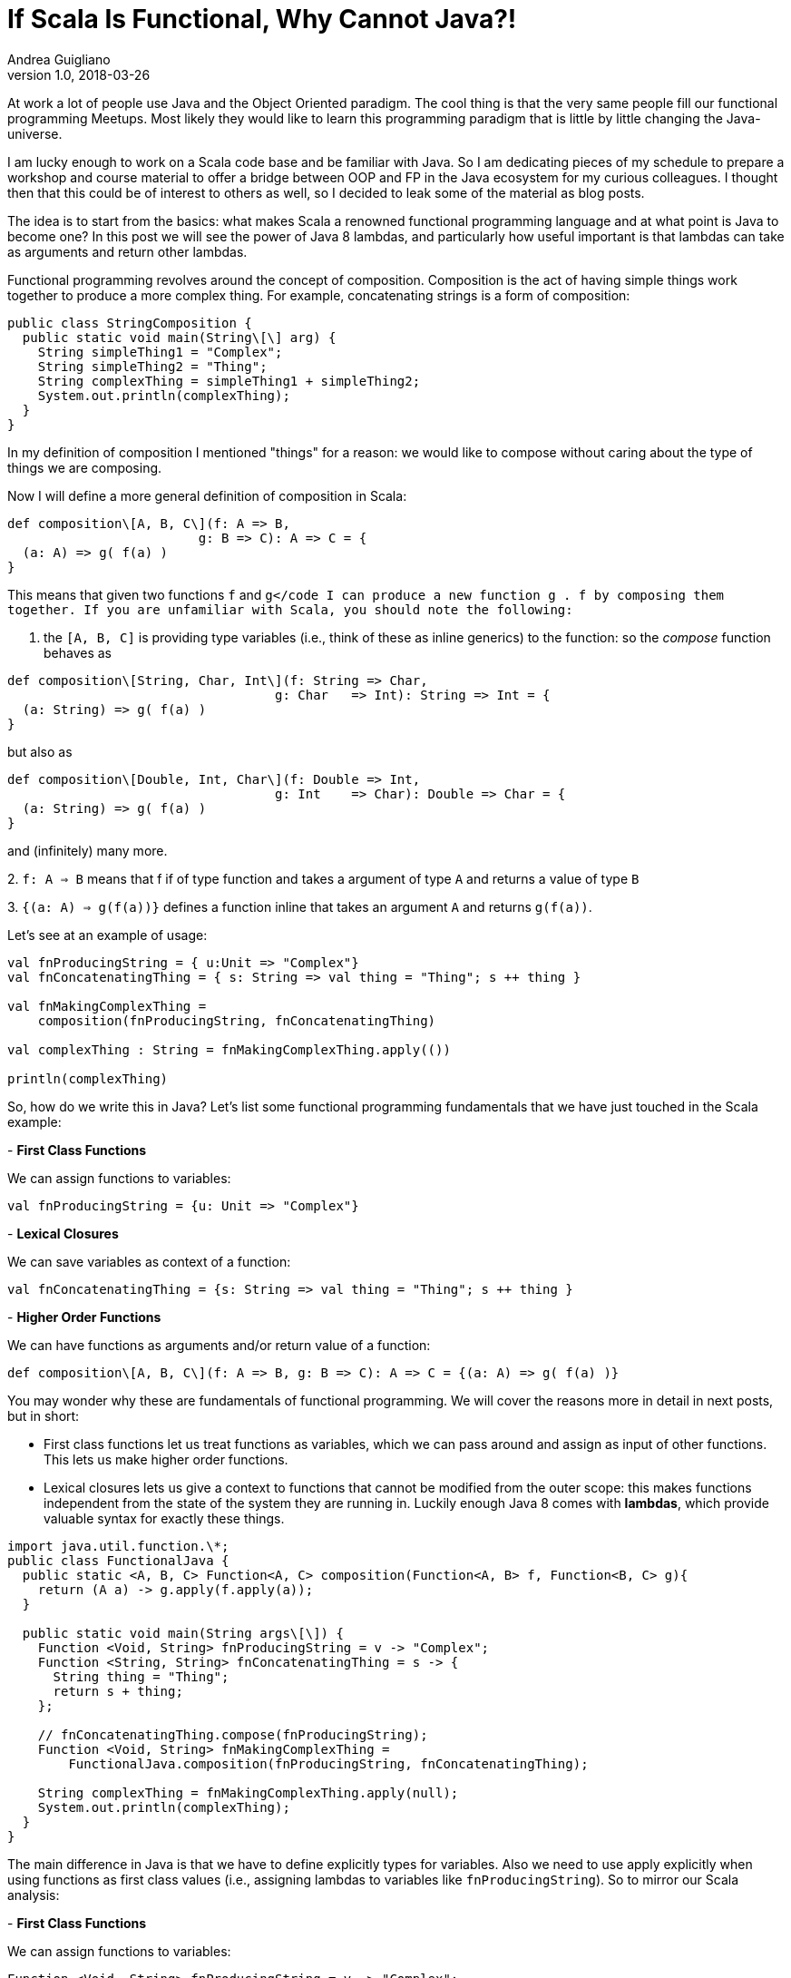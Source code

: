 = If Scala Is Functional, Why Cannot Java?!
Andrea Guigliano
v1.0, 2018-03-26
:title: If Scala Is Functional, Why Cannot Java?!
:tags: [fp,java]

At work a lot of people use Java and the Object Oriented paradigm. The cool thing is that the very same people fill our functional programming Meetups. Most likely they would like to learn this programming paradigm that is little by little changing the Java-universe.

I am lucky enough to work on a Scala code base and be familiar with Java. So I am dedicating pieces of my schedule to prepare a workshop and course material to offer a bridge between OOP and FP in the Java ecosystem for my curious colleagues. I thought then that this could be of interest to others as well, so I decided to leak some of the material as blog posts.

The idea is to start from the basics: what makes Scala a renowned functional programming language and at what point is Java to become one? In this post we will see the power of Java 8 lambdas, and particularly how useful important is that lambdas can take as arguments and return other lambdas.

Functional programming revolves around the concept of composition. Composition is the act of having simple things work together to produce a more complex thing. For example, concatenating strings is a form of composition:

[source,java]
----
public class StringComposition {
  public static void main(String\[\] arg) {
    String simpleThing1 = "Complex";
    String simpleThing2 = "Thing";
    String complexThing = simpleThing1 + simpleThing2;
    System.out.println(complexThing);
  }
}
----

In my definition of composition I mentioned "things" for a reason: we would like to compose without caring about the type of things we are composing.

Now I will define a more general definition of composition in Scala:

[source,scala]
----
def composition\[A, B, C\](f: A => B,
                         g: B => C): A => C = {
  (a: A) => g( f(a) )
}

----

This means that given two functions `f` and ``g</code I can produce a new function `g . f` by composing them together. If you are unfamiliar with Scala, you should note the following:``

1. the `[A, B, C]` is providing type variables (i.e., think of these as inline generics) to the function: so the _compose_ function behaves as

[source,scala]
----
def composition\[String, Char, Int\](f: String => Char,
                                   g: Char   => Int): String => Int = {
  (a: String) => g( f(a) )
}
----

but also as

[source,scala]
----
def composition\[Double, Int, Char\](f: Double => Int,
                                   g: Int    => Char): Double => Char = {
  (a: String) => g( f(a) )
}
---- 
and (infinitely) many more.

2. `f: A => B` means that f if of type function and takes a argument of type `A` and returns a value of type `B`

3. `{(a: A) => g(f(a))}` defines a function inline that takes an argument `A` and returns `g(f(a))`.

Let's see at an example of usage:

[source,scala]
----
val fnProducingString = { u:Unit => "Complex"}
val fnConcatenatingThing = { s: String => val thing = "Thing"; s ++ thing }

val fnMakingComplexThing =
    composition(fnProducingString, fnConcatenatingThing)

val complexThing : String = fnMakingComplexThing.apply(())

println(complexThing)
----

So, how do we write this in Java? Let's list some functional programming fundamentals that we have just touched in the Scala example:

- **First Class Functions**

We can assign functions to variables:

[source,scala]
----
val fnProducingString = {u: Unit => "Complex"}
----

- **Lexical Closures**

We can save variables as context of a function:

[source,scala]
----
val fnConcatenatingThing = {s: String => val thing = "Thing"; s ++ thing }
----

- **Higher Order Functions**

We can have functions as arguments and/or return value of a function:

[source,scala]
----
def composition\[A, B, C\](f: A => B, g: B => C): A => C = {(a: A) => g( f(a) )}
----

You may wonder why these are fundamentals of functional programming. We will cover the reasons more in detail in next posts, but in short:

- First class functions let us treat functions as variables, which we can pass around and assign as input of other functions. This lets us make higher order functions.
- Lexical closures lets us give a context to functions that cannot be modified from the outer scope: this makes functions independent from the state of the system they are running in. Luckily enough Java 8 comes with **lambdas**, which provide valuable syntax for exactly these things.

[source,java]
----
import java.util.function.\*;
public class FunctionalJava {
  public static <A, B, C> Function<A, C> composition(Function<A, B> f, Function<B, C> g){
    return (A a) -> g.apply(f.apply(a));
  }

  public static void main(String args\[\]) {
    Function <Void, String> fnProducingString = v -> "Complex";
    Function <String, String> fnConcatenatingThing = s -> {
      String thing = "Thing";
      return s + thing;
    };

    // fnConcatenatingThing.compose(fnProducingString);
    Function <Void, String> fnMakingComplexThing =
        FunctionalJava.composition(fnProducingString, fnConcatenatingThing);

    String complexThing = fnMakingComplexThing.apply(null);
    System.out.println(complexThing);
  }
}
----

The main difference in Java is that we have to define explicitly types for variables. Also we need to use apply explicitly when using functions as first class values (i.e., assigning lambdas to variables like `fnProducingString`). So to mirror our Scala analysis:

- **First Class Functions**

We can assign functions to variables:

[source,java]
----
Function <Void, String> fnProducingString = v -> "Complex";
----

Note that we use `Void` to represent the Scala unit type. Java's class `Void` has only one instance: the value `null`. Similarly Scala's type `Unit` has only one instance: the value `()`. In this example we use `Unit` because I want to make clear that even values like `"Complex"` can be thought as a lambda in the functional programming paradigm.

- **Lexical Closures**

We can save variables as context of a function:

[source,java]
----
Function <String, String> fnConcatenatingThing = s -> {
  String thing = "Thing";
  
  return s + thing;
};
----

- **Higher Order Functions**

We can have functions as arguments and/or return value of a function:

[source,java]
----
public static <A, B, C> Function<A, C> composition(Function<A, B> f, Function<B, C> g){
  return (A a) -> g.apply(f.apply(a));
}
----

We used the static method to exploit the Java generics. Note that we defined composition as an high order function exercise; indeed both Java and Scala define composition on their `Function` types:

[source,scala]
----
// Scala
val x = {s: String => s ++ "World"}.compose({u: Unit => "Hello"}).apply(())
println(x)
----

[source,java]
----
// Java
import java.util.function.\*;

public class FunctionalJava {
  public static void main(String args\[\]){
    Function <Void, String> h = (Void v) -> "Hello";
    Function <String, String> w = (String s) -> s + "World";

    String x = w.compose(h).apply(null);

    System.out.println(x);
  }
}
----

[source,java]
----
import java.util.function.\*;
import java.util.\*;
import java.util.stream.\*;
public class FunctionalJava {
  public static void main(String args\[\]){
    Function <String, Stream> readFromDB =
        (String key) -> Arrays.asList(1, 2, 3, 0, -1, 100).stream();

    Function <Stream, Integer> countValuableItems = (Stream l) -> {
      long count = l.filter(e -> e <= 1).count();
      return Math.toIntExact(count);
    };

    Function <String, Integer> howManyValuableItemsInDbForKey =
        countValuableItems.compose(readFromDB);

    String valuableInformation = "Valuable items: " +
        howManyValuableItemsInDbForKey.apply("someKey");
    
    System.out.println(valuableInformation);
  }
}
----

In this example I fake a database query that returns a `Stream` of very valuable integers. Then I define a function that picks only some of the database values `(filter(e -> e <= 1))` and returns how many of these I found (`.count()`). Again you can see how easy is to create the more complex (and useful) function `howManyValuableItemsInDbForKey` through composition.

In future posts I plan to show how Java does with concerns like Immutability, Referential Transparency, Recursion, Expression-Oriented Programming, Currying, Lazy evaluation, Algebraic Data Types and Higher Kinder Types.

